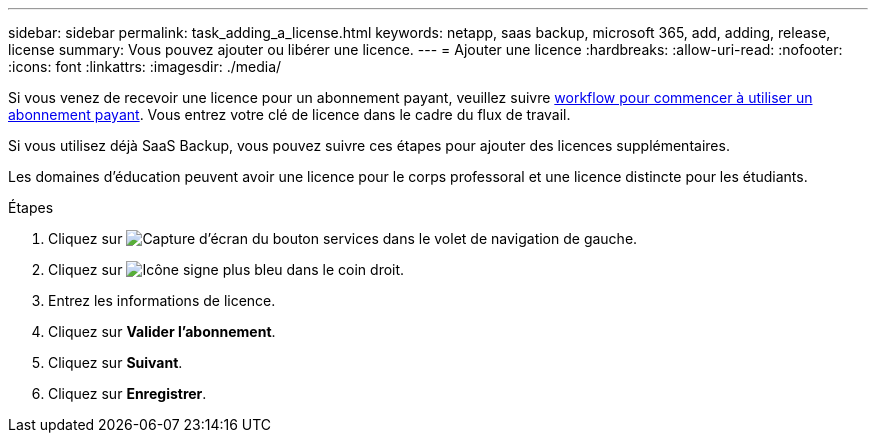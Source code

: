 ---
sidebar: sidebar 
permalink: task_adding_a_license.html 
keywords: netapp, saas backup, microsoft 365, add, adding, release, license 
summary: Vous pouvez ajouter ou libérer une licence. 
---
= Ajouter une licence
:hardbreaks:
:allow-uri-read: 
:nofooter: 
:icons: font
:linkattrs: 
:imagesdir: ./media/


[role="lead"]
Si vous venez de recevoir une licence pour un abonnement payant, veuillez suivre <<concept_paid_subscription_workflow.adoc#workflow-for-etting-started-with-a-paid-subscription-toSaaS-Backup-for-Office-365,workflow pour commencer à utiliser un abonnement payant>>. Vous entrez votre clé de licence dans le cadre du flux de travail.

Si vous utilisez déjà SaaS Backup, vous pouvez suivre ces étapes pour ajouter des licences supplémentaires.

Les domaines d'éducation peuvent avoir une licence pour le corps professoral et une licence distincte pour les étudiants.

.Étapes
. Cliquez sur image:services.gif["Capture d'écran du bouton services"] dans le volet de navigation de gauche.
. Cliquez sur image:bluecircle_icon.gif["Icône signe plus bleu"] dans le coin droit.
. Entrez les informations de licence.
. Cliquez sur *Valider l'abonnement*.
. Cliquez sur *Suivant*.
. Cliquez sur *Enregistrer*.

